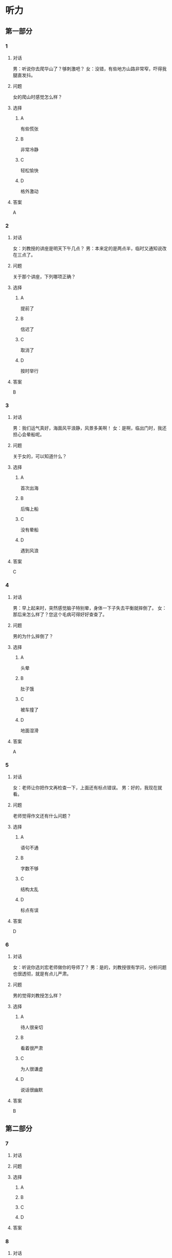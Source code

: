 * 听力

** 第一部分

*** 1

**** 对话

男：听说你去爬华山了？够刺激吧？
女：没错，有些地方山路非常窄，吓得我腿直发抖。

**** 问题

女的爬山时感觉怎么样？

**** 选择

***** A

有些慌张

***** B

非常冷静

***** C

轻松愉快

***** D

格外激动

**** 答案

A

*** 2

**** 对话

女：刘教授的讲座是明天下午几点？
男：本来定的是两点半，临时又通知说改在三点了。

**** 问题

关于那个讲座，下列哪项正确？

**** 选择

***** A

提前了

***** B

信迟了

***** C

取消了

***** D

按时举行

**** 答案

B

*** 3

**** 对话

男：我们运气真好，海面风平浪静，风景多美啊！
女：是啊，临出门时，我还担心会晕船呢。

**** 问题

关于女的，可以知道什么？

**** 选择

***** A

首次出海

***** B

后悔上船

***** C

没有晕船

***** D

遇到风浪

**** 答案

C

*** 4

**** 对话

男：早上起来时，突然感觉脑子特别晕，身体一下子失去平衡就摔倒了。
女：那后来怎么样了？您这个毛病可得好好查查了。

**** 问题

男的为什么摔倒了？

**** 选择

***** A

头晕

***** B

肚子饿

***** C

被车撞了

***** D

地面湿滑

**** 答案

A

*** 5

**** 对话

女：老师让你把作文再检查一下，上面还有标点错误。
男：好的，我现在就看。

**** 问题

老师觉得作文还有什么问题？

**** 选择

***** A

语句不通

***** B

字数不够

***** C

结构太乱

***** D

标点有误

**** 答案

D

*** 6

**** 对话

女：听说你选刘宏老师做你的导师了？
男：是的，刘教授很有学问，分析问题也很透彻，就是有点儿严肃。

**** 问题

男的觉得刘教授怎么样？

**** 选择

***** A

待人很亲切

***** B

看着很严肃

***** C

为人很谦虚

***** D

说话很幽默

**** 答案

B

** 第二部分

*** 7

**** 对话



**** 问题



**** 选择

***** A



***** B



***** C



***** D



**** 答案





*** 8

**** 对话



**** 问题



**** 选择

***** A



***** B



***** C



***** D



**** 答案





*** 9

**** 对话



**** 问题



**** 选择

***** A



***** B



***** C



***** D



**** 答案





*** 10

**** 对话



**** 问题



**** 选择

***** A



***** B



***** C



***** D



**** 答案





*** 11-12

**** 对话



**** 题目

***** 11

****** 问题



****** 选择

******* A



******* B



******* C



******* D



****** 答案



***** 12

****** 问题



****** 选择

******* A



******* B



******* C



******* D



****** 答案

*** 13-14

**** 段话



**** 题目

***** 13

****** 问题



****** 选择

******* A



******* B



******* C



******* D



****** 答案



***** 14

****** 问题



****** 选择

******* A



******* B



******* C



******* D



****** 答案


* 阅读

** 第一部分

*** 课文



*** 题目


**** 15

***** 选择

****** A



****** B



****** C



****** D



***** 答案



**** 16

***** 选择

****** A



****** B



****** C



****** D



***** 答案



**** 17

***** 选择

****** A



****** B



****** C



****** D



***** 答案



**** 18

***** 选择

****** A



****** B



****** C



****** D



***** 答案



** 第二部分

*** 19
:PROPERTIES:
:ID: aad07951-88c2-4b15-8477-60464a6ee3c7
:END:

**** 段话

宋应星的《天工开物》是一部系统地记载中国古代农业和手工业成就的伟大著作。这本书受到了世界各国的重视，先后被翻译成日、法、德、俄等多种文字。狄德罗是因编写《百科全书》而具有世界影响的法国学者，编写《中国科技史》的英国学者李约瑟称宋应星为“中国的狄德罗""”。

**** 选择

***** A

宋应星编写了《中国科技史》

***** B

《天工开物》被翻译成四种文字

***** C

宋应星发明丁许多农业生产工具

***** D

宋应星的成就和影响与狄德罗相当

**** 答案

d

*** 20
:PROPERTIES:
:ID: 0afd9fa0-b98f-4777-8668-c5a40294abc4
:END:

**** 段话

冬季天气阴沉，容易让人感觉精神不愉快。如何赶走坏心情呢？一项最新研究表明，每天只要花上5分钟倾听清晨的鸟叫，就能有效地帮助人们击退负面情绪。如果无法听见真的鸟叫，听鸟叫的录音也能够达到相似的效果。

**** 选择

***** A

清晨的鸟叫声最动听

***** B

鸟叫的录音使人心烦

***** C

天气阴沉易影响心情

***** D

养鸟有助于叫人起床

**** 答案

c

*** 21
:PROPERTIES:
:ID: 9e0416c2-169a-4169-9a13-911139fe3e6e
:END:

**** 段话

在做一件事前，你是否常在心中对自己说“可能不行吧”“万一怎么样怎么样“，结果可能还没去做，你就没有信心了，事情十有八九就会朝着你设想的不利方向发展。所以，你要相信自己是最优秀的，有了信心，你的能力和智慧才能发挥到最好。

**** 选择

***** A

信心有助于人发挥才智

***** B

做事时要避免盲目自信

***** C

事前准备不足往往失败

***** D

对困难要有充分的估计

**** 答案

a

*** 22
:PROPERTIES:
:ID: 40d1e9b9-13d8-471a-a603-61b77727351e
:END:

**** 段话

运动后，可以花5～10分钟做一些放松性练习，如慢跑、柔软体操、放松按摩等，也可以做一些静态的伸展运动。这些运动被称作积极性休息，有助于促使疲劳的消除和机体的恢复，因此，运动结束阶段也是运动过程中不可忽视的重要阶段。

**** 选择

***** A

运动结束时一定要休息

***** B

运动结束阶段常被忽视

***** C

放松性练习可以帮助消除疲劳

***** D

柔软体操是最好的积极性休息

**** 答案

c

** 第三部分

*** 23-25

**** 课文



**** 题目

***** 23

****** 问题



****** 选择

******* A



******* B



******* C



******* D



****** 答案


***** 24

****** 问题



****** 选择

******* A



******* B



******* C



******* D



****** 答案


***** 25

****** 问题



****** 选择

******* A



******* B



******* C



******* D



****** 答案



*** 26-28

**** 课文



**** 题目

***** 26

****** 问题



****** 选择

******* A



******* B



******* C



******* D



****** 答案


***** 27

****** 问题



****** 选择

******* A



******* B



******* C



******* D



****** 答案


***** 28

****** 问题



****** 选择

******* A



******* B



******* C



******* D



****** 答案



* 书写

** 第一部分

*** 29

**** 词语

***** 1



***** 2



***** 3



***** 4



***** 5



**** 答案

***** 1



*** 30

**** 词语

***** 1



***** 2



***** 3



***** 4



***** 5



**** 答案

***** 1



*** 31

**** 词语

***** 1



***** 2



***** 3



***** 4



***** 5



**** 答案

***** 1



